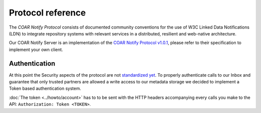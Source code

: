 Protocol reference
==================

The *COAR Notify Protocol* consists of documented community conventions for the use of
W3C Linked Data Notifications (LDN) to integrate repository systems with relevant
services in a distributed, resilient and web-native architecture.

Our COAR Notify Server is an implementation of the
`COAR Notify Protocol v1.0.1 <https://coar-notify.net/specification/1.0.1/>`_, please
refer to their specification to implement your own client.

Authentication
--------------

At this point the Security aspects of the protocol are not
`standardized yet <https://coar-notify.net/guide/security/>`_. To properly authenticate
calls to our Inbox and guarantee that only trusted partners are allowed a write access
to our metadata storage we decided to implement a Token based authentication system.

:doc:`The token <../howto/account>` has to to be sent with the HTTP headers
accompanying every calls you make to the API: ``Authorization: Token <TOKEN>``.
